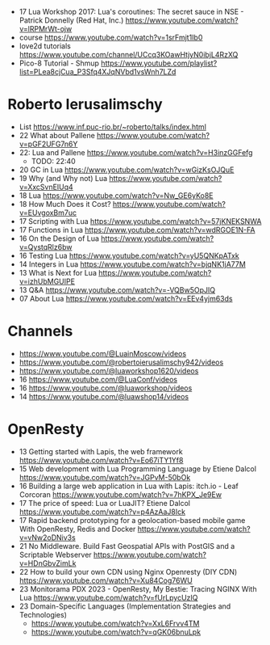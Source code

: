 - 17 Lua Workshop 2017: Lua's coroutines: The secret sauce in NSE - Patrick Donnelly (Red Hat, Inc.) https://www.youtube.com/watch?v=lRPMrWt-ojw
- course https://www.youtube.com/watch?v=1srFmjt1Ib0
- love2d tutorials https://www.youtube.com/channel/UCcq3KOawHtjyN0ibjL4RzXQ
- Pico-8 Tutorial - Shmup https://www.youtube.com/playlist?list=PLea8cjCua_P3Sfq4XJqNVbd1vsWnh7LZd

* Roberto Ierusalimschy

- List https://www.inf.puc-rio.br/~roberto/talks/index.html
- 22 What about Pallene https://www.youtube.com/watch?v=pGF2UFG7n6Y
- 22: Lua and Pallene https://www.youtube.com/watch?v=H3inzGGFefg
  - TODO: 22:40
- 20 GC in Lua https://www.youtube.com/watch?v=wGizKsOJQuE
- 19 Why (and Why not) Lua https://www.youtube.com/watch?v=XxcSvnEIUq4
- 18 Lua https://www.youtube.com/watch?v=Nw_GE6yKo8E
- 18 How Much Does it Cost? https://www.youtube.com/watch?v=EUvgoxBm7uc
- 17 Scripting with Lua https://www.youtube.com/watch?v=57jKNEKSNWA
- 17 Functions in Lua https://www.youtube.com/watch?v=wdRGOE1N-FA
- 16 On the Design of Lua https://www.youtube.com/watch?v=QystqRlz6bw
- 16 Testing Lua https://www.youtube.com/watch?v=yU5QNKpATxk
- 14 Integers in Lua https://www.youtube.com/watch?v=bjqNK1jA77M
- 13 What is Next for Lua https://www.youtube.com/watch?v=izhUbMGUIPE
- 13 Q&A https://www.youtube.com/watch?v=-VQBw5OpJIQ
- 07 About Lua https://www.youtube.com/watch?v=EEv4yjm63ds

* Channels

- https://www.youtube.com/@LuainMoscow/videos
- https://www.youtube.com/@robertoierusalimschy942/videos
- https://www.youtube.com/@luaworkshop1620/videos
- 16 https://www.youtube.com/@LuaConf/videos
- 16 https://www.youtube.com/@luaworkshop/videos
- 14 https://www.youtube.com/@luawshop14/videos

* OpenResty

- 13 Getting started with Lapis, the web framework https://www.youtube.com/watch?v=Eo67iTY1Yf8
- 15 Web development with Lua Programming Language by Etiene Dalcol https://www.youtube.com/watch?v=JGPvM-50bOk
- 16 Building a large web application in Lua with Lapis: itch.io - Leaf Corcoran https://www.youtube.com/watch?v=7hKPX_Je9Ew
- 17 The price of speed: Lua or LuaJIT? Etiene Dalcol https://www.youtube.com/watch?v=p4AzAaJ8Ick
- 17 Rapid backend prototyping for a geolocation-based mobile game With OpenResty, Redis and Docker https://www.youtube.com/watch?v=vNw2oDNiv3s
- 21 No Middleware. Build Fast Geospatial APIs with PostGIS and a Scriptable Webserver https://www.youtube.com/watch?v=HDnGbvZimLk
- 22 How to build your own CDN using Nginx Openresty (DIY CDN) https://www.youtube.com/watch?v=Xu84Cog76WU
- 23 Monitorama PDX 2023 - OpenResty, My Bestie: Tracing NGINX With Lua https://www.youtube.com/watch?v=fUrLpycUzIQ
- 23 Domain-Specific Languages (Implementation Strategies and Technologies)
  - https://www.youtube.com/watch?v=XxL6Frvv4TM
  - https://www.youtube.com/watch?v=qGK06bnuLpk
